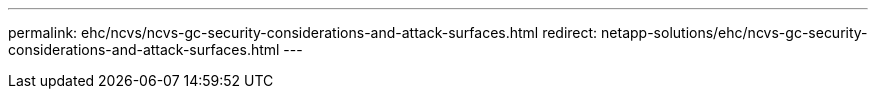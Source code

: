 ---
permalink: ehc/ncvs/ncvs-gc-security-considerations-and-attack-surfaces.html
redirect: netapp-solutions/ehc/ncvs-gc-security-considerations-and-attack-surfaces.html
---
